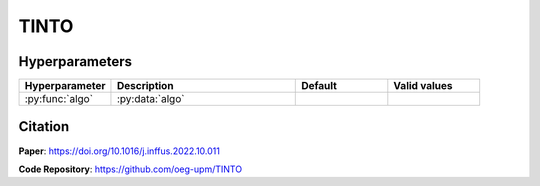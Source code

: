 TINTO
=====

Hyperparameters
---------------
.. list-table:: 
   :widths: 20 40 20 20
   :header-rows: 1

   * - Hyperparameter
     - Description
     - Default
     - Valid values
   * - :py:func:`algo`
     - :py:data:`algo`
     -
     -
  

Citation
------
**Paper**: https://doi.org/10.1016/j.inffus.2022.10.011

**Code Repository**: https://github.com/oeg-upm/TINTO

